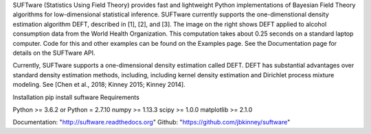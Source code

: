 SUFTware (Statistics Using Field Theory) provides fast and lightweight Python implementations of Bayesian Field Theory algorithms for low-dimensional statistical inference. SUFTware currently supports the one-dimenstional density estimation algorithm DEFT, described in [1], [2], and [3]. The image on the right shows DEFT applied to alcohol consumption data from the World Health Organization. This computation takes about 0.25 seconds on a standard laptop computer. Code for this and other examples can be found on the Examples page. See the Documentation page for details on the SUFTware API.

Currently, SUFTware supports a one-dimensional density estimation called DEFT. DEFT has substantial advantages over standard density estimation methods, including, including kernel density estimation and Dirichlet process mixture modeling. See [Chen et al., 2018; Kinney 2015; Kinney 2014].

Installation
pip install suftware
Requirements

Python >= 3.6.2
or Python = 2.7.10
numpy >= 1.13.3
scipy >= 1.0.0
matplotlib >= 2.1.0

Documentation: "http://suftware.readthedocs.org"
Github: "https://github.com/jbkinney/suftware"

